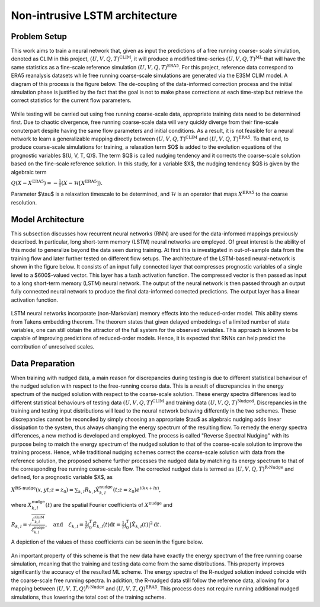 Non-intrusive LSTM architecture
===============================
Problem Setup
-------------

This work aims to train a neural network that, given as input the predictions of a free running coarse-
scale simulation, denoted as CLIM in this project, :math:`$\left(U, V, Q, T\right)^{\text{CLIM}}$`, it will produce a modified time-series :math:`$\left(U, V, Q, T\right)^{\text{ML}}$` that will have the same
statistics as a fine-scale reference simulation :math:`$\left(U, V, Q, T\right)^{\text{ERA5}}$`. For this
project, reference data correspond to ERA5 reanalysis datasets while free running coarse-scale
simulations are generated via the E3SM CLIM model. A diagram of this process is the figure below. The
de-coupling of the data-informed correction process and the initial simulation phase is justified by the
fact that the goal is not to make phase corrections at each time-step but retrieve the correct statistics
for the current flow parameters.


.. figure:: images/Methodology_Plot.png
  :width: 600
  :align: center
  :alt: Alternative text

While testing will be carried out using free running coarse-scale data, appropriate training data need to
be determined first. Due to chaotic divergence, free running coarse-scale data will very quickly diverge
from their fine-scale conuterpart despite having the same flow parameters and initial conditions. As a
result, it is not feasible for a neural network to learn a generalizable mapping directly between
:math:`$\left(U, V, Q, T\right)^{\text{CLIM}}$` and :math:`$\left(U, V, Q, T\right)^{\text{ERA5}}$`. To
that end, to produce coarse-scale simulations for training, a relaxation term $Q$ is added to the
evolution equations of the prognostic variables $(U, V, T, Q)$. The term $Q$ is called nudging tendency
and it corrects the coarse-scale solution based on the fine-scale reference solution. In this study, for a
variable $X$, the nudging tendency $Q$ is given by the algebraic term

:math:`$Q\left( X-X^{\text{ERA5}} \right) = -\frac{1}{\tau} \left( X-\mathcal{H} \left[X^{\text{ERA5}}\right] \right)$.`

Parameter $\\tau$ is a relaxation timescale to be determined, and :math:`$\mathcal{H}$` is an operator
that maps :math:`$X^{\text{ERA5}}$` to the coarse resolution.


Model Architecture
------------------

This subsection discusses how recurrent neural networks (RNN) are used for the data-informed
mappings previously described. In particular, long short-term memory (LSTM) neural networks are
employed. Of great interest is the ability of this model to generalize beyond the data seen during
training. At first this is investigated in out-of-sample data from the training flow and later further tested
on different flow setups. The architecture of the LSTM-based neural-network is shown in the figure
below. It consists of an input fully connected layer that compresses prognostic variables of a single level
to a $600$-valued vector. This layer has a :math:`$\tanh$` activation function. The compressed vector
is then passed as input to a long short-term memory (LSTM) neural network. The output of the neural network is then passed through an output fully connected neural network to produce the final data-informed corrected predictions. The output layer has a linear activation function.


.. figure:: images/ML_Architecture.png
  :width: 600
  :align: center
  :alt: Alternative text

LSTM neural networks incorporate (non-Markovian) memory effects into the reduced-order model. This
ability stems from Takens embedding theorem. The theorem states that given delayed embeddings of a
limited number of state variables, one can still obtain the attractor of the full system for the observed
variables. This approach is known to be capable of improving predictions of reduced-order models.
Hence, it is expected that RNNs can help predict the contribution of unresolved scales.

Data Preparation
----------------

When training with nudged data, a main reason for discrepancies during testing is due to different
statistical behaviour of the nudged solution with respect to the free-running coarse data. This is a result
of discrepancies in the energy spectrum of the nudged solution with respect to the coarse-scale
solution. These energy spectra differences lead to different statistical behaviours of testing data
:math:`$\left( U, V, Q, T \right)^{\text{CLIM}}$` and training data :math:`$\left( U, V, Q, T
\right)^{\text{Nudged}}$`.
Discrepancies in the training and testing input distributions will lead to the neural network behaving
differently in the two schemes. These discrepancies cannot be reconciled by simply choosing an
appropriate $\tau$ as algebraic nudging adds linear dissipation to the system, thus always changing the
energy spectrum of the resulting flow.
To remedy the energy spectra differences, a new method is developed and employed. The process is
called "Reverse Spectral Nudging" with its purpose being to match the energy spectrum of the nudged
solution to that of the coarse-scale solution to improve the training process. Hence, while traditional
nudging schemes correct the coarse-scale solution with data from the reference solution, the proposed
scheme further processes the nudged data by matching its energy spectrum to that of the
corresponding free running coarse-scale flow. The corrected nudged data is termed as :math:`$\left( U,
V, Q, T \right)^{\text{R-Nudge}}$` and defined, for a prognostic variable $X$, as

:math:`$X^{\text{RS-nudge}}\left(x, y t; z=z_0\right) = \sum_{k,l} R_{k,l} \hat{X}_{k,l}^{\text{nudge}}(t;z=z_0) e^{i\left( k x +l y \right)},$`

where :math:`${X}_{k,l}^{\text{nudge}}(t)$` are the spatial Fourier coefficients of :math:`$X^{\text{nudge}}$` and

:math:`$R_{k,l} = \sqrt{\frac{\mathcal{E}^{\text{CLIM}}_{k,l}}{\mathcal{E}^{\text{nudge}}_{k,l}}}, \quad\text{and} \quad \mathcal{E}_{k,l} = \frac{1}{T}\int_0^T \hat{E}_{k,l}(t) \mathrm{d}t =\frac{1}{T} \int_0^T|\hat{X}_{k,l}(t)|^2 \mathrm{d}t.$`


A depiction of the values of these coefficients can be seen in the figure below.

.. figure:: images/E3SM_Rcoeff.png
  :width: 600
  :align: center
  :alt: Alternative text


An important property of this scheme is that the new data have exactly the energy spectrum of the free
running coarse simulation, meaning that the training and testing data come from the same distributions.
This property improves significantly the accuracy of the resulted ML scheme. The energy spectra of the
R-nudged solution indeed coincide with the coarse-scale free running spectra. In addition, the R-nudged data still follow the reference data, allowing for a mapping between :math:`$\left( U,V,T,Q\right)^{\text{R-Nudge}}$` and :math:`$\left( U,V,T,Q \right)^{\text{ERA5}}$`. This process does not
require running additional nudged simulations, thus lowering the total cost of the training scheme.



